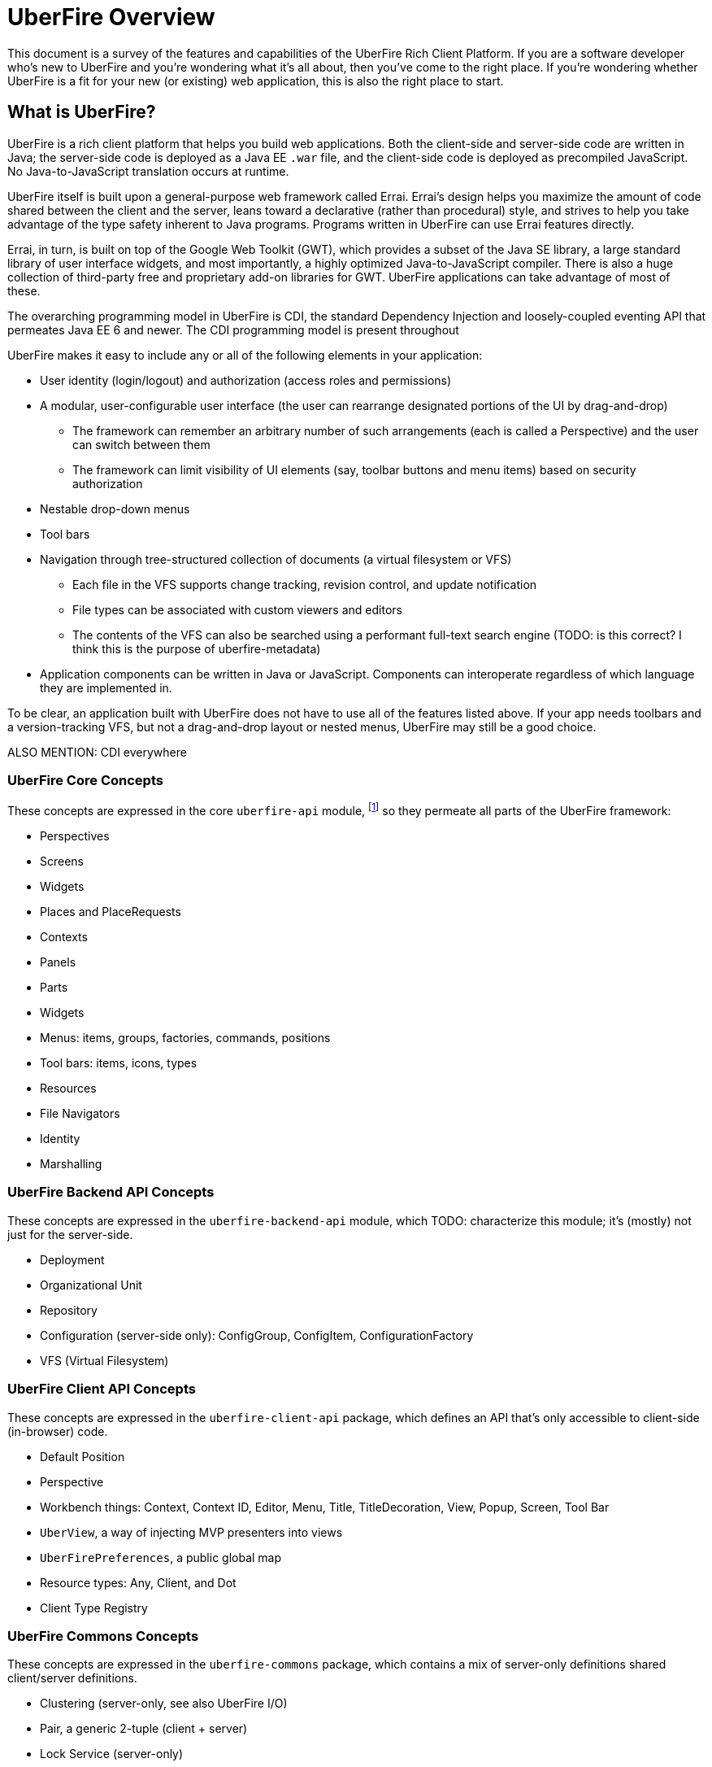 UberFire Overview
=================

This document is a survey of the features and capabilities of the
UberFire Rich Client Platform. If you are a software developer who's
new to UberFire and you're wondering what it's all about, then you've
come to the right place. If you're wondering whether UberFire is a fit
for your new (or existing) web application, this is also the right
place to start.

What is UberFire?
-----------------

UberFire is a rich client platform that helps you build web
applications. Both the client-side and server-side code are written in
Java; the server-side code is deployed as a Java EE `.war` file, and
the client-side code is deployed as precompiled JavaScript. No
Java-to-JavaScript translation occurs at runtime.

UberFire itself is built upon a general-purpose web framework called
Errai. Errai's design helps you maximize the amount of code shared
between the client and the server, leans toward a declarative (rather
than procedural) style, and strives to help you take advantage of the
type safety inherent to Java programs. Programs written in UberFire
can use Errai features directly.

Errai, in turn, is built on top of the Google Web Toolkit (GWT), which
provides a subset of the Java SE library, a large standard library of
user interface widgets, and most importantly, a highly optimized
Java-to-JavaScript compiler. There is also a huge collection of
third-party free and proprietary add-on libraries for GWT. UberFire
applications can take advantage of most of these.

The overarching programming model in UberFire is CDI, the standard
Dependency Injection and loosely-coupled eventing API that permeates
Java EE 6 and newer. The CDI programming model is present throughout 

UberFire makes it easy to include any or all of the following elements
in your application:

* User identity (login/logout) and authorization (access roles and permissions)
* A modular, user-configurable user interface (the user can rearrange designated portions of the UI by drag-and-drop)
** The framework can remember an arbitrary number of such arrangements (each is called a Perspective)
    and the user can switch between them
** The framework can limit visibility of UI elements (say, toolbar buttons and menu items)
    based on security authorization
* Nestable drop-down menus
* Tool bars
* Navigation through tree-structured collection of documents (a virtual filesystem or VFS)
** Each file in the VFS supports change tracking, revision control, and update notification
** File types can be associated with custom viewers and editors
** The contents of the VFS can also be searched using a performant full-text search engine
    (TODO: is this correct? I think this is the purpose of uberfire-metadata)
* Application components can be written in Java or JavaScript. Components can interoperate
  regardless of which language they are implemented in.

To be clear, an application built with UberFire does not have to use
all of the features listed above. If your app needs toolbars and a
version-tracking VFS, but not a drag-and-drop layout or nested menus,
UberFire may still be a good choice.

ALSO MENTION: CDI everywhere


UberFire Core Concepts
~~~~~~~~~~~~~~~~~~~~~~

These concepts are expressed in the core `uberfire-api` module,
footnote:[A few of these concepts actually come from Errai and GWT,
but the distinction isn't important when getting started with
UberFire.] so they permeate all parts of the UberFire framework:

* Perspectives
* Screens
* Widgets
* Places and PlaceRequests
* Contexts
* Panels
* Parts
* Widgets
* Menus: items, groups, factories, commands, positions
* Tool bars: items, icons, types
* Resources
* File Navigators
* Identity
* Marshalling


UberFire Backend API Concepts
~~~~~~~~~~~~~~~~~~~~~~~~~~~~~

These concepts are expressed in the `uberfire-backend-api` module, which
TODO: characterize this module; it's (mostly) not just for the server-side.

* Deployment
* Organizational Unit
* Repository
* Configuration (server-side only): ConfigGroup, ConfigItem, ConfigurationFactory
* VFS (Virtual Filesystem)


UberFire Client API Concepts
~~~~~~~~~~~~~~~~~~~~~~~~~~~~

These concepts are expressed in the `uberfire-client-api` package,
which defines an API that's only accessible to client-side
(in-browser) code.

* Default Position
* Perspective
* Workbench things: Context, Context ID, Editor, Menu, Title, TitleDecoration, View, Popup, Screen, Tool Bar
* `UberView`, a way of injecting MVP presenters into views
* `UberFirePreferences`, a public global map
* Resource types: Any, Client, and Dot
* Client Type Registry


UberFire Commons Concepts
~~~~~~~~~~~~~~~~~~~~~~~~~

These concepts are expressed in the `uberfire-commons` package,
which contains a mix of server-only definitions shared client/server definitions.

* Clustering (server-only, see also UberFire I/O)
* Pair, a generic 2-tuple (client + server)
* Lock Service (server-only)
* Cluster Messaging (server-only, for clustered deployments; distinct from Errai Bus messages)
** AsyncCallback, MessageHandler, MessageHandlerResolver, MessageService, MessageType
* CDI Startup Beans (the @Startup annotation) (server-only)
* PortablePreconditions (client + server), a collection of static methods for checking common preconditions (reference not null, list not empty, etc.)
** Note: Errai has a shared class called Assert which serves a similar purpose
* Preconditions (server-only), precondition checks that are not GWT-translatable


UberFire I/O Concepts
~~~~~~~~~~~~~~~~~~~~~

These concepts are expressed in the `uberfire-io` package,
which contains mostly server-only code.

* Dublin Core (TM) metadata
* FileSystemType (client + server)
* Clustering (see also UberFire Commons)
* IO Services (Clustered service, Search Service, Watch Service)


UberFire JS Concepts
~~~~~~~~~~~~~~~~~~~~

These concepts are expressed in the `uberfire-js` package, which
exposes a JavaScript API for some aspects of the UberFire framework.
This gives application developers the option to write UberFire
applications partly or entirely in JavaScript.

* JavaScript native plugin, with types representing
** Entry points
** Perspectives
** Plugins
** Workbench perspective activities
** Workbench screen activities
** Panel definitions
** Part definitions


UberFire Metadata Concepts
~~~~~~~~~~~~~~~~~~~~~~~~~~

These concepts are expressed in the `uberfire-metadata` package,
which appears to be a full-text search and indexing feature (TODO: is this correct?)

The UberFire Metadata module includes an API submodule which defines
the following concepts, and one implementation of the API (a "metadata
backend") that relies on Apache Lucene:

* Metadata index engine
* Metamodel store
* "K" objects:
** KObject
** KObjectKey
** KObjectSimpleKey
** KProperty
** KPropertyBag
* MetaObject
* MetaProperty
* MetaType
* Cluster segment
* Date range
* Search index

There is also a small submodule called `uberfire-metadata-commons-io`
which introduces the following concepts:

* Batch index
* IO Search index


UberFire NIO2 Concepts
~~~~~~~~~~~~~~~~~~~~~~

The `uberfire-nio2-backport` module includes a backport of the Java SE
7 "new new IO" APIs to Java SE 6. The backport is repackaged under the
org.uberfire.java.nio.* namespace. It also provides a couple of utility
classes in the `org.apache.commons.io` package.

The UberFire NIO2 API is only intended for use on the server side.

UberFire includes NIO2 FileSystem implementations for the plain
filesystem, for git repositories (via jgit), and for the Eclipse
virtual filesystem.


UberFire Security Concepts
~~~~~~~~~~~~~~~~~~~~~~~~~~

These concepts are expressed in the `uberfire-security-api` package,
and they are all available to both client- and server-side code.

* Security interceptor annotations (for types and methods)
** `@All`
** `@Authorized`
** `@Deny`
** `@Roles({})`
* Authenticated Storage
* Authentication Manager
* Authentication Provider
* Authentication Result
* Authentication Scheme
* Authentication Source
* Authentication Status
* Credential
* Principal
* Role
* Subject Properties
* Authorization Manager
* Decision Managers:
** Resource Decision Manager
** Role Decision Manager
* Roles Resource
* Runtime Resource
* Voting Strategy
* Crypt Provider
* Identity
* Resource
* Resource Manager
* Security Context
* Security Manager
* Subject

There is an `uberfire-security-client` module, but it's just
"plumbing:" it doesn't expose any concepts that are used directly in
application code.

These concepts are expressed in the `uberfire-security-server`
package, which contains a variety of server-side implementations of
the UberFire Security API types:

* Authentication Managers: HTTP (servlets)
* Authentication Schemes: Form, HttpBasic, JACC, "Remember Me" Cookie
* Authenticated Storage: Cookie Storage, Http Session Storage
* Authentication Providers: Default, "Remember Me" Cookie
* Authentication Sources: Database (JDBC), JACC, users.properties file
* Security Interceptors: Role-based, Trait-based
* Crypt Providers: Default
* Security Contexts: HTTP (servlets)
* Security Managers: HTTP (servlets)
* Voting Strategies: Affirmative, Consensus, Unanimous

Plus some new concepts:

* URL Resource
* Ant Paths


UberFire Server Concepts
~~~~~~~~~~~~~~~~~~~~~~~~

These concepts are expressed in the `uberfire-server` package,
which contains some server-side functionality.

* UberFire Image Servlet
** UberFire Image Paths
* UberFire Servlet
** App template, header template, footer template, user data template


UberFire Widgets Concepts
~~~~~~~~~~~~~~~~~~~~~~~~~

UberFire Widgets are packaged into three modules:
`uberfire-widgets-commons`, `uberfire-widgets-core-client`, and
`uberfire-widget-markdown`.

The `uberfire-widgets-commons` module introduces the following concepts:

* Fade in and Fade out animations
* Sequenced Animations
* Concurrent change popup
* Lazy stack panel and the LoadContentCommand
* Restricted entry text box
* Busy popup
* Clickable label
* Context dropdown button
* Decorated disclosure panel
* Dirtyable: widgets, composites, containers, horizontal panes, vertical panes, and FlexTables
* Editor widget
* Form style layout
* Form style popup
* Pretty form layout
* Image button
* Info cube
* Info popup
* Modal Footer buttons
* Multi-page editor
* Numeric text boxes (for each Java numeric type from byte to BigDecimal)
* Page
* Popups
* Resizable textarea
* Small label
* UberBreadcrumbs
* Common resources: images, alted images, css, general resources
* Simple and paged tables: cells, columns, titled cells; sortable headers, sort direction
* Comparable image resources
* A collection of built-in images (gif & png) for corners, pager buttons, dialog status icons, and more (see also uberfire-widgets-core-client)

The `uberfire-widgets-core-client` module introduces the following concepts:

* Navigator, Breadcrumb navigator, Tree navigator
* Explorer
* Tree, tree item
* Components implemented as MVP:
** File editor
** File explorer
** File navigator
** Meta file editor
** Clone repository form
** Create repository form
** Repository editor
** Repositories and repositories item
** Text editor
** iframe screen
** Multi-page wizards: wizard context, wizard page, assorted events
** "Multipe activities found" popup
** "Activity not found" popup
* Core CSS resources
* Core images
* Core resources
* Core constants
* More built-in gif & png images (see also uberfire-widgets-commons)

The `uberfire-widget-markdown` module introduces the following concepts:

* Markdown
* Markdown type
* Markdown live editor (MVP)


UberFire Workbench Concepts
~~~~~~~~~~~~~~~~~~~~~~~~~~~

These concepts are expressed in the `uberfire-workbench` package,
which provides annotation processors for the core annotations in
`uberfire-client-api`, as well as the foundation for the client-side
MVP (model, view, presenter) framework.

* Annotation processors for `@WorkbenchPerspective`,
  `@WorkbenchContext`, `@WorkbenchEditor`, `@WorkbenchPopup`,
  `@WorkbenchScreen`, `@WorkbenchPerspective`, `@WorkbenchContext`,
  `@WorkbenchEditor`, `@WorkbenchPopup`, and `@WorkbenchScreen`.
* GWT Bootstrap and UberFireConfigurator
** FontAwesome resources
* Workbench Parts
* The UberFire MVP framework
** Places:
*** Place Requests
*** The Place Request History Mapper
*** Place Status
*** The Place Resolver
*** Place History
** Activities:
*** Activities and the activity lifecycle
*** The activity manager
*** Popup Activities
*** Workbench Activities
*** Workbench Context Activities
*** Workbench Editor Activities
*** Workbench Perspective Activities
*** Workbench Screen Activities
*** The Acvitity Beans Cache
*** The Activity Manager
*** Context Activities
*** Context-sensitive Activities
** Panels and Layouts:
*** The Panel Manager
*** Workbench Panels
*** Multi-part Workbench Panels
*** Multi List Workbench Panels
*** Multi Tab Workbench Panels
*** Simple Workbench Panels
*** Static Workbench Panels
*** Split Panels
*** Multi-part Widgets
*** Panel Helpers (North, South, East, West)
** Accept Items
** Commands
** Paged Tables
* Associated Resources
* The Bean Factory
* Drag and Drop:
** The Compass Widget
** Drag Areas
** The Drag and Drop Manager
** The Drag Context
* The List Bar Widget
* The Workbench Menu Bar
** Part Context Menus
** Perspective Context Menus
* Context Panels
* Requires Resize Flow Panels
* Requires Resize Focus Panels
* Static Focused Resize Panels
* Workbench Toolbars
